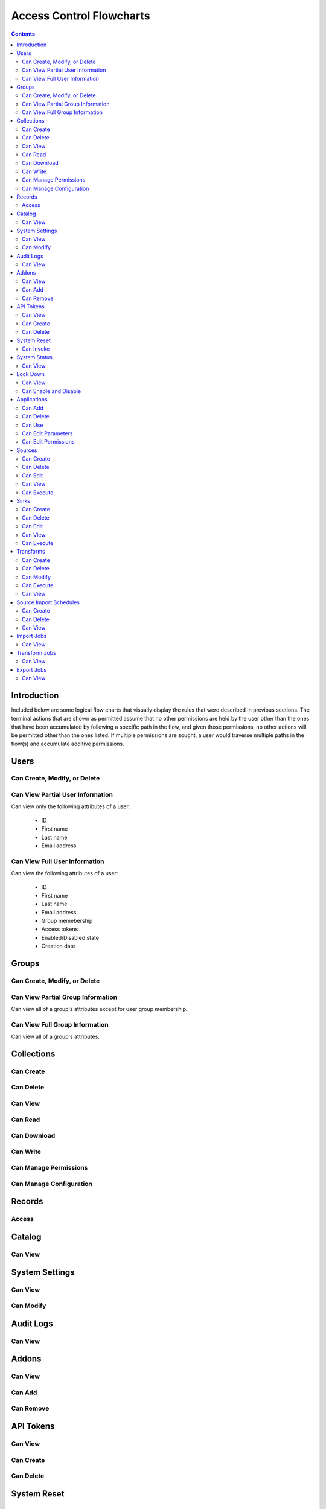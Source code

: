 .. _Access Control Flowcharts:


=========================
Access Control Flowcharts
=========================
.. contents:: :depth: 3

Introduction
------------
Included below are some logical flow charts that visually display the rules
that were described in previous sections.  The terminal actions that are shown
as permitted assume that no other permissions are held by the user other than
the ones that have been accumulated by following a specific path in the flow,
and given those permissions, no other actions will be permitted other than the
ones listed.  If multiple permissions are sought, a user would traverse
multiple paths in the flow(s) and accumulate additive permissions.

Users
-----
Can Create, Modify, or Delete
^^^^^^^^^^^^^^^^^^^^^^^^^^^^^
.. graphviz::

  digraph {
    layout="dot";
    Start -> DoesHaveSystemPermission;
    DoesHaveSystemPermission -> Allowed[label="yes"];
    DoesHaveSystemPermission -> NotAllowed[label="no"];

    Start [shape=box; style=rounded];
    DoesHaveSystemPermission [shape=diamond; label=<
      Does the current user<BR/>
      have the system permission<BR/>
      "Manage Users and Groups"?
      >];
    Allowed [shape=box; style=rounded];
    NotAllowed [shape=box; style=rounded; label="Not Allowed"];
  }

Can View Partial User Information
^^^^^^^^^^^^^^^^^^^^^^^^^^^^^^^^^
Can view only the following attributes of a user:

 * ID
 * First name
 * Last name
 * Email address

.. graphviz::

  digraph {
    layout="dot";
    Start -> Allowed;

    Allowed [shape=box; style=rounded];
  }

Can View Full User Information
^^^^^^^^^^^^^^^^^^^^^^^^^^^^^^
Can view the following attributes of a user:

 * ID
 * First name
 * Last name
 * Email address
 * Group memebership
 * Access tokens
 * Enabled/Disabled state
 * Creation date

.. graphviz::

  digraph {
    layout="dot";
    Start -> IsMyself;
    IsMyself -> Allowed[label="yes"];
    IsMyself -> DoesHaveSystemPermission[label="no"];
    DoesHaveSystemPermission -> Allowed[label="yes"];
    DoesHaveSystemPermission -> NotAllowed[label="no"];

    Start [shape=box; style=rounded];
    IsMyself [shape=diamond; label=<
      Am I viewing my own<BR/>
      User information?
    >];
    DoesHaveSystemPermission [shape=diamond; label=<
      Does the current user<BR/>
      have the system permission<BR/>
      "Manage Users and Groups"?
    >];
    Allowed [shape=box; style=rounded];
    NotAllowed [shape=box; style=rounded; label="Not Allowed"];
  }

Groups
------
Can Create, Modify, or Delete
^^^^^^^^^^^^^^^^^^^^^^^^^^^^^
.. graphviz::

  digraph {
    layout="dot";
    Start -> DoesHaveSystemPermission;
    DoesHaveSystemPermission -> Allowed[label="yes"];
    DoesHaveSystemPermission -> NotAllowed[label="no"];

    Start [shape=box; style=rounded];
    DoesHaveSystemPermission [shape=diamond; label=<
      Does the current user<BR/>
      have the system permission<BR/>
      "Manage Users and Groups"?
      >];
    Allowed [shape=box; style=rounded];
    NotAllowed [shape=box; style=rounded; label="Not Allowed"];
  }

Can View Partial Group Information
^^^^^^^^^^^^^^^^^^^^^^^^^^^^^^^^^^
Can view all of a group's attributes except for user group membership.

.. graphviz::

  digraph {
    layout="dot";
    Start -> Allowed;

    Allowed [shape=box; style=rounded];
  }

Can View Full Group Information
^^^^^^^^^^^^^^^^^^^^^^^^^^^^^^^
Can view all of a group's attributes.

.. graphviz::

  digraph {
    layout="dot";
    Start -> DoesHaveSystemPermission;
    DoesHaveSystemPermission -> Allowed[label="yes"];
    DoesHaveSystemPermission -> NotAllowed[label="no"];

    Start [shape=box; style=rounded];
    DoesHaveSystemPermission [shape=diamond; label=<
      Does the current user<BR/>
      have the system permission<BR/>
      "Manage Users and Groups"?
    >];
    Allowed [shape=box; style=rounded];
    NotAllowed [shape=box; style=rounded; label="Not Allowed"];
  }

Collections
-----------
Can Create
^^^^^^^^^^
.. graphviz::

  digraph {
    layout="dot";
    Start -> DoesHaveSystemPermission;
    DoesHaveSystemPermission -> Allowed[label="yes"];
    DoesHaveSystemPermission -> NotAllowed[label="no"];

    Start [shape=box; style=rounded];

    DoesHaveSystemPermission [shape=diamond; label=<
      Does the current user<BR/>
      Have the system permission<BR/>
      "Manage Data Collections"?
    >];

    Allowed [shape=box; style=rounded];
    NotAllowed [shape=box; style=rounded; label="Not Allowed"];
  }

Can Delete
^^^^^^^^^^
.. graphviz::

  digraph {
    layout="dot";
    Start -> DoesHaveSystemPermission;
    DoesHaveSystemPermission -> DoesHaveCollectionPermission[label="yes"]
    DoesHaveSystemPermission -> NotAllowed[label="no"];
    DoesHaveCollectionPermission -> Allowed[label="yes"];
    DoesHaveCollectionPermission -> IsResponsibleUser[label="no"];
    IsResponsibleUser -> Allowed[label="yes"];
    IsResponsibleUser -> NotAllowed[label="no"];

    Start [shape=box; style=rounded];
    DoesHaveSystemPermission [shape=diamond; label=<
      Does the current user<BR/>
      have the system permission<BR/>
      "Manage Data Collections"?
    >];
    DoesHaveCollectionPermission [shape=diamond; label=<
      Does the current user<BR/>
      have the collection permission<BR/>
      "Write and Delete"<BR/>
      on this collection?
    >];
    IsResponsibleUser [shape=diamond, label=<
      Is the current user the<BR/>
      responsbile user for<BR/>
      this collection?
    >];
    Allowed [shape=box; style=rounded];
    NotAllowed [shape=box; style=rounded; label="Not Allowed"];
  }

Can View
^^^^^^^^
.. graphviz::

  digraph {
    layout="dot";
    Start -> IsResponsibleUser;
    IsResponsibleUser -> Allowed[label="yes"];
    IsResponsibleUser -> DoesHaveReadPermission[label="no"];
    DoesHaveReadPermission -> Allowed[label="yes"];
    DoesHaveReadPermission -> DoesHaveDownloadPermission[label="no"];
    DoesHaveDownloadPermission -> Allowed[label="yes"];
    DoesHaveDownloadPermission -> DoesHaveWriteDeletePermission[label="no"];
    DoesHaveWriteDeletePermission -> Allowed[label="yes"];
    DoesHaveWriteDeletePermission -> DoesHaveManagePermissionsPermission[label="no"];
    DoesHaveManagePermissionsPermission -> Allowed[label="yes"];
    DoesHaveManagePermissionsPermission -> DoesHaveManageConfigurationPermission[label="no"];
    DoesHaveManageConfigurationPermission -> Allowed[label="yes"];
    DoesHaveManageConfigurationPermission -> NotAllowed[label="no"];

    Start [shape=box; style=rounded];
    IsResponsibleUser [shape=diamond, label=<
      Is the current user the<BR/>
      responsbile user for<BR/>
      this collection?
    >];
    DoesHaveReadPermission [shape=diamond; label=<
      Does the current user<BR/>
      have the collection permission<BR/>
      "Read"<BR/>
      on this collection?
    >];
    DoesHaveDownloadPermission [shape=diamond; label=<
      Does the current user<BR/>
      have the collection permission<BR/>
      "Download"<BR/>
      on this collection?
    >];
    DoesHaveWriteDeletePermission [shape=diamond; label=<
      Does the current user<BR/>
      have the collection permission<BR/>
      "Write and Delete"<BR/>
      on this collection?
    >];
    DoesHaveManagePermissionsPermission [shape=diamond; label=<
      Does the current user<BR/>
      have the collection permission<BR/>
      "Manage Permissions"<BR/>
      on this collection?
    >];
    DoesHaveManageConfigurationPermission [shape=diamond; label=<
      Does the current user<BR/>
      have the collection permission<BR/>
      "Manage Configuration"<BR/>
      on this collection?
    >];
    Allowed [shape=box; style=rounded];
    NotAllowed [shape=box; style=rounded; label="Not Allowed"];
  }

Can Read
^^^^^^^^
.. graphviz::

  digraph {
    layout="dot";
    Start -> IsResponsibleUser;
    IsResponsibleUser -> Allowed[label="yes"];
    IsResponsibleUser -> DoesHaveCollectionPermission[label="no"];
    DoesHaveCollectionPermission -> Allowed[label="yes"];
    DoesHaveCollectionPermission -> NotAllowed[label="no"];

    Start [shape=box; style=rounded];
    IsResponsibleUser [shape=diamond, label=<
      Is the current user the<BR/>
      responsbile user for<BR/>
      this collection?
    >];
    DoesHaveCollectionPermission [shape=diamond; label=<
      Does the current user<BR/>
      have the collection permission<BR/>
      "Read"<BR/>
      on this collection?
    >];
    Allowed [shape=box; style=rounded];
    NotAllowed [shape=box; style=rounded; label="Not Allowed"];
  }

Can Download
^^^^^^^^^^^^
.. graphviz::

  digraph {
    layout="dot";
    Start -> IsResponsibleUser;
    IsResponsibleUser -> Allowed[label="yes"];
    IsResponsibleUser -> DoesHaveCollectionPermission[label="no"];
    DoesHaveCollectionPermission -> Allowed[label="yes"];
    DoesHaveCollectionPermission -> NotAllowed[label="no"];

    Start [shape=box; style=rounded];
    IsResponsibleUser [shape=diamond, label=<
      Is the current user the<BR/>
      responsbile user for<BR/>
      this collection?
    >];
    DoesHaveCollectionPermission [shape=diamond; label=<
      Does the current user<BR/>
      have the collection permission<BR/>
      "Download"<BR/>
      on this collection?
    >];
    Allowed [shape=box; style=rounded];
    NotAllowed [shape=box; style=rounded; label="Not Allowed"];
  }

Can Write
^^^^^^^^^
.. graphviz::

  digraph {
    layout="dot";
    Start -> IsResponsibleUser;
    IsResponsibleUser -> Allowed[label="yes"];
    IsResponsibleUser -> DoesHaveCollectionPermission[label="no"];
    DoesHaveCollectionPermission -> Allowed[label="yes"];
    DoesHaveCollectionPermission -> NotAllowed[label="no"];

    Start [shape=box; style=rounded];
    IsResponsibleUser [shape=diamond, label=<
      Is the current user the<BR/>
      responsbile user for<BR/>
      this collection?
    >];
    DoesHaveCollectionPermission [shape=diamond; label=<
      Does the current user<BR/>
      Have the collection permission<BR/>
      "Write"<BR/>
      for this collection?
    >];
    Allowed [shape=box; style=rounded];
    NotAllowed [shape=box; style=rounded; label="Not Allowed"];
  }

Can Manage Permissions
^^^^^^^^^^^^^^^^^^^^^^
.. graphviz::

  digraph {
    layout="dot";
    Start -> IsResponsibleUser;
    IsResponsibleUser -> Allowed[label="yes"];
    IsResponsibleUser -> DoesHaveCollectionPermission[label="no"];
    DoesHaveCollectionPermission -> Allowed[label="yes"];
    DoesHaveCollectionPermission -> NotAllowed[label="no"];

    Start [shape=box; style=rounded];
    IsResponsibleUser [shape=diamond, label=<
      Is the current user the<BR/>
      responsbile user for<BR/>
      this collection?
    >];
    DoesHaveCollectionPermission [shape=diamond; label=<
      Does the current user<BR/>
      Have the collection permission<BR/>
      "Manage Permissions"<BR/>
      for this collection?
    >];
    Allowed [shape=box; style=rounded];
    NotAllowed [shape=box; style=rounded; label="Not Allowed"];
  }

Can Manage Configuration
^^^^^^^^^^^^^^^^^^^^^^^^
.. graphviz::

  digraph {
    layout="dot";
    Start -> IsResponsibleUser;
    IsResponsibleUser -> Allowed[label="yes"];
    IsResponsibleUser -> DoesHaveCollectionPermission[label="no"];
    DoesHaveCollectionPermission -> Allowed[label="yes"];
    DoesHaveCollectionPermission -> NotAllowed[label="no"];

    Start [shape=box; style=rounded];
    IsResponsibleUser [shape=diamond, label=<
      Is the current user the<BR/>
      responsbile user for<BR/>
      this collection?
    >];
    DoesHaveCollectionPermission [shape=diamond; label=<
      Does the current user<BR/>
      Have the collection permission<BR/>
      "Manage Configuration"<BR/>
      for this collection?
    >];
    Allowed [shape=box; style=rounded];
    NotAllowed [shape=box; style=rounded; label="Not Allowed"];
  }

Records
-------
Access
^^^^^^
.. graphviz::

  digraph {
    layout="dot";
    Start -> IsResponsibleUser;
    IsResponsibleUser -> DoesHaveAccessTokens[label="yes"];
    IsResponsibleUser -> DoesHaveCollectionPermission[label="no"];
    DoesHaveCollectionPermission -> DoesHaveAccessTokens[label="yes"];
    DoesHaveCollectionPermission -> NotAllowed[label="no"];
    DoesHaveAccessTokens -> Allowed[label="yes"];
    DoesHaveAccessTokens -> NotAllowed[label="no"];

    Start [shape=box; style=rounded];
    IsResponsibleUser [shape=diamond, label=<
      Is the current user the<BR/>
      responsbile user for<BR/>
      this collection?
    >];
    DoesHaveCollectionPermission [shape=diamond; label=<
      Does the current user<BR/>
      Have the collection permission<BR/>
      "Read"<BR/>
      for this collection?
    >];
    DoesHaveAccessTokens [shape=diamond; label=<
      Does the current user<BR/>
      Have the access tokens<BR/>
      for this record?
    >];
    Allowed [shape=box; style=rounded];
    NotAllowed [shape=box; style=rounded; label="Not Allowed"];
  }

Catalog
-------
Can View
^^^^^^^^
.. graphviz::

  digraph {
    layout="dot";
    Start -> DoesHaveSystemPermission;
    DoesHaveSystemPermission -> Allowed[label="yes"];
    DoesHaveSystemPermission -> NotAllowed[label="no"];

    Start [shape=box; style=rounded];

    DoesHaveSystemPermission [shape=diamond; label=<
      Does the current user<BR/>
      Have the system permission<BR/>
      "View Catalog"?
    >];

    Allowed [shape=box; style=rounded];
    NotAllowed [shape=box; style=rounded; label="Not Allowed"];
  }

System Settings
---------------
Can View
^^^^^^^^
.. graphviz::

  digraph {
    layout="dot";
    Start -> DoesHaveSystemPermission;
    DoesHaveSystemPermission -> Allowed[label="yes"];
    DoesHaveSystemPermission -> NotAllowed[label="no"];

    Start [shape=box; style=rounded];
    DoesHaveSystemPermission [shape=diamond; label=<
      Does the current user<BR/>
      Have the system permission<BR/>
      "Manage System Configuration"?
    >];
    Allowed [shape=box; style=rounded];
    NotAllowed [shape=box; style=rounded; label="Not Allowed"];
  }

Can Modify
^^^^^^^^^^
.. graphviz::

  digraph {
    layout="dot";
    Start -> DoesHaveSystemPermission;
    DoesHaveSystemPermission -> Allowed[label="yes"];
    DoesHaveSystemPermission -> NotAllowed[label="no"];

    Start [shape=box; style=rounded];
    DoesHaveSystemPermission [shape=diamond; label=<
      Does the current user<BR/>
      Have the system permission<BR/>
      "Manage System Configuration"?
    >];
    Allowed [shape=box; style=rounded];
    NotAllowed [shape=box; style=rounded; label="Not Allowed"];
  }

Audit Logs
----------
Can View
^^^^^^^^
.. graphviz::

  digraph {
    layout="dot";
    Start -> DoesHaveSystemPermission;
    DoesHaveSystemPermission -> Allowed[label="yes"];
    DoesHaveSystemPermission -> NotAllowed[label="no"];

    Start [shape=box; style=rounded];
    DoesHaveSystemPermission [shape=diamond; label=<
      Does the current user<BR/>
      Have the system permission<BR/>
      "View Audit Logs"?
    >];
    Allowed [shape=box; style=rounded];
    NotAllowed [shape=box; style=rounded; label="Not Allowed"];
  }

Addons
------
Can View
^^^^^^^^
.. graphviz::

  digraph {
    layout="dot";
    Start -> DoesHaveSystemPermission;
    DoesHaveSystemPermission -> Allowed[label="yes"];
    DoesHaveSystemPermission -> NotAllowed[label="no"];

    Start [shape=box; style=rounded];
    DoesHaveSystemPermission [shape=diamond; label=<
      Does the current user<BR/>
      Have the system permission<BR/>
      "Manage Addons"?
    >];
    Allowed [shape=box; style=rounded];
    NotAllowed [shape=box; style=rounded; label="Not Allowed"];
  }

Can Add
^^^^^^^
.. graphviz::

  digraph {
    layout="dot";
    Start -> DoesHaveSystemPermission;
    DoesHaveSystemPermission -> Allowed[label="yes"];
    DoesHaveSystemPermission -> NotAllowed[label="no"];

    Start [shape=box; style=rounded];
    DoesHaveSystemPermission [shape=diamond; label=<
      Does the current user<BR/>
      Have the system permission<BR/>
      "Manage Addons"?
    >];
    Allowed [shape=box; style=rounded];
    NotAllowed [shape=box; style=rounded; label="Not Allowed"];
  }

Can Remove
^^^^^^^^^^
.. graphviz::

  digraph {
    layout="dot";
    Start -> DoesHaveSystemPermission;
    DoesHaveSystemPermission -> Allowed[label="yes"];
    DoesHaveSystemPermission -> NotAllowed[label="no"];

    Start [shape=box; style=rounded];
    DoesHaveSystemPermission [shape=diamond; label=<
      Does the current user<BR/>
      Have the system permission<BR/>
      "Manage Addons"?
    >];
    Allowed [shape=box; style=rounded];
    NotAllowed [shape=box; style=rounded; label="Not Allowed"];
  }

API Tokens
----------
Can View
^^^^^^^^
.. graphviz::

  digraph {
    layout="dot";
    Start -> DoesHaveSystemPermission;
    DoesHaveSystemPermission -> Allowed[label="yes"];
    DoesHaveSystemPermission -> NotAllowed[label="no"];

    Start [shape=box; style=rounded];
    DoesHaveSystemPermission [shape=diamond; label=<
      Does the current user<BR/>
      Have the system permission<BR/>
      "Manage API Tokens"?
    >];
    Allowed [shape=box; style=rounded];
    NotAllowed [shape=box; style=rounded; label="Not Allowed"];
  }

Can Create
^^^^^^^^^^
.. graphviz::

  digraph {
    layout="dot";
    Start -> DoesHaveSystemPermission;
    DoesHaveSystemPermission -> Allowed[label="yes"];
    DoesHaveSystemPermission -> NotAllowed[label="no"];

    Start [shape=box; style=rounded];
    DoesHaveSystemPermission [shape=diamond; label=<
      Does the current user<BR/>
      Have the system permission<BR/>
      "Manage API Tokens"?
    >];
    Allowed [shape=box; style=rounded];
    NotAllowed [shape=box; style=rounded; label="Not Allowed"];
  }

Can Delete
^^^^^^^^^^
.. graphviz::

  digraph {
    layout="dot";
    Start -> DoesHaveSystemPermission;
    DoesHaveSystemPermission -> Allowed[label="yes"];
    DoesHaveSystemPermission -> NotAllowed[label="no"];

    Start [shape=box; style=rounded];
    DoesHaveSystemPermission [shape=diamond; label=<
      Does the current user<BR/>
      Have the system permission<BR/>
      "Manage API Tokens"?
    >];
    Allowed [shape=box; style=rounded];
    NotAllowed [shape=box; style=rounded; label="Not Allowed"];
  }

System Reset
------------
Can Invoke
^^^^^^^^^^
.. graphviz::

  digraph {
    layout="dot";
    Start -> DoesHaveSystemPermission;
    DoesHaveSystemPermission -> Allowed[label="yes"];
    DoesHaveSystemPermission -> NotAllowed[label="no"];

    Start [shape=box; style=rounded];
    DoesHaveSystemPermission [shape=diamond; label=<
      Does the current user<BR/>
      Have the system permission<BR/>
      "Manage System Reset"?
    >];
    Allowed [shape=box; style=rounded];
    NotAllowed [shape=box; style=rounded; label="Not Allowed"];
  }

System Status
-------------
Can View
^^^^^^^^
.. graphviz::

  digraph {
    layout="dot";
    Start -> DoesHaveSystemPermission;
    DoesHaveSystemPermission -> Allowed[label="yes"];
    DoesHaveSystemPermission -> NotAllowed[label="no"];

    Start [shape=box; style=rounded];
    DoesHaveSystemPermission [shape=diamond; label=<
      Does the current user<BR/>
      Have the system permission<BR/>
      "Manage System Status"?
    >];
    Allowed [shape=box; style=rounded];
    NotAllowed [shape=box; style=rounded; label="Not Allowed"];
  }

Lock Down
---------
Can View
^^^^^^^^
.. graphviz::

  digraph {
    layout="dot";
    Start -> Allowed;

    Allowed [shape=box; style=rounded];
  }

Can Enable and Disable
^^^^^^^^^^^^^^^^^^^^^^
.. graphviz::

  digraph {
    layout="dot";
    Start -> DoesHaveSystemPermission;
    DoesHaveSystemPermission -> Allowed[label="yes"];
    DoesHaveSystemPermission -> NotAllowed[label="no"];

    Start [shape=box; style=rounded];
    DoesHaveSystemPermission [shape=diamond; label=<
      Does the current user<BR/>
      Have the system permission<BR/>
      "Manage Lock Down Mode"?
    >];
    Allowed [shape=box; style=rounded];
    NotAllowed [shape=box; style=rounded; label="Not Allowed"];
  }

Applications
------------
Can Add
^^^^^^^
.. graphviz::

  digraph {
    layout="dot";
    Start -> IsResponsibleUser;
    IsResponsibleUser -> Allowed[label="yes"];
    IsResponsibleUser -> DoesHaveSystemPermission[label="no"];
    DoesHaveSystemPermission -> Allowed[label="yes"];
    DoesHaveSystemPermission -> DoesHaveEditPermission[label="no"];
    DoesHaveEditPermission -> Allowed[label="yes"];
    DoesHaveEditPermission -> DoesHaveEditPermissionsPermission[label="no"];
    DoesHaveEditPermissionsPermission -> Allowed[label="yes"];
    DoesHaveEditPermissionsPermission -> DoesHaveDeletePermission[label="no"];
    DoesHaveDeletePermission -> Allowed[label="yes"];
    DoesHaveDeletePermission -> NotAllowed[label="no"];

    Start [shape=box; style=rounded];
    IsResponsibleUser [shape=diamond, label=<
      Is the current user the<BR/>
      responsbile user for<BR/>
      this application?
    >];
    DoesHaveSystemPermission [shape=diamond; label=<
      Does the current user<BR/>
      have the system permission<BR/>
      "Manage Applications"?
    >];
    DoesHaveEditPermission [shape=diamond; label=<
      Does the current user<BR/>
      have the application permission<BR/>
      "Edit"<BR/>
      on this application?
    >];
    DoesHaveEditPermissionsPermission [shape=diamond; label=<
      Does the current user<BR/>
      have the application permission<BR/>
      "Edit Permissions"<BR/>
      on this application?
    >];
    DoesHaveDeletePermission [shape=diamond; label=<
      Does the current user<BR/>
      have the application permission<BR/>
      "Delete"<BR/>
      on this application?
    >];
    Allowed [shape=box; style=rounded];
    NotAllowed [shape=box; style=rounded; label="Not Allowed"];
  }

Can Delete
^^^^^^^^^^
.. graphviz::

  digraph {
    layout="dot";
    Start -> DoesHaveSystemPermission;
    DoesHaveSystemPermission -> DoesHaveApplicationPermission[label="yes"]
    DoesHaveSystemPermission -> NotAllowed[label="no"];
    DoesHaveApplicationPermission -> Allowed[label="yes"];
    DoesHaveApplicationPermission -> IsResponsibleUser[label="no"];
    IsResponsibleUser -> Allowed[label="yes"];
    IsResponsibleUser -> NotAllowed[label="no"];

    Start [shape=box; style=rounded];
    DoesHaveSystemPermission [shape=diamond; label=<
      Does the current user<BR/>
      have the system permission<BR/>
      "Manage Applications"?
    >];
    DoesHaveApplicationPermission [shape=diamond; label=<
      Does the current user<BR/>
      have the application permission<BR/>
      "Delete"<BR/>
      on this application?
    >];
    IsResponsibleUser [shape=diamond, label=<
      Is the current user the<BR/>
      responsbile user for<BR/>
      this application?
    >];
    Allowed [shape=box; style=rounded];
    NotAllowed [shape=box; style=rounded; label="Not Allowed"];
  }

Can Use
^^^^^^^
.. graphviz::

  digraph {
    layout="dot";
    Start -> DoesHaveSystemPermission;
    DoesHaveSystemPermission -> Allowed[label="yes"];
    DoesHaveSystemPermission -> IsResponsibleUser[label="no"];
    IsResponsibleUser -> Allowed[label="yes"];
    IsResponsibleUser -> DoesHaveEditPermission[label="no"];
    DoesHaveEditPermission -> Allowed[label="yes"];
    DoesHaveEditPermission -> DoesHaveEditPermissionsPermission[label="no"];
    DoesHaveEditPermissionsPermission -> Allowed[label="yes"];
    DoesHaveEditPermissionsPermission -> DoesHaveDeletePermission[label="no"];
    DoesHaveDeletePermission -> Allowed[label="yes"];
    DoesHaveDeletePermission -> NotDoesHaveDeletePermission -> Allowed[label="no"];

    Start [shape=box; style=rounded];
    DoesHaveSystemPermission [shape=diamond; label=<
      Does the current user<BR/>
      have the system permission<BR/>
      "Manage Applications"?
    >];
    IsResponsibleUser [shape=diamond, label=<
      Is the current user the<BR/>
      responsbile user for<BR/>
      this application?
    >];
    DoesHaveEditPermission [shape=diamond; label=<
      Does the current user<BR/>
      have the application permission<BR/>
      "Edit"<BR/>
      on this application?
    >];
    DoesHaveEditPermissionsPermission [shape=diamond; label=<
      Does the current user<BR/>
      have the application permission<BR/>
      "Edit Permissions"<BR/>
      on this application?
    >];
    DoesHaveDeletePermission [shape=diamond; label=<
      Does the current user<BR/>
      have the application permission<BR/>
      "Delete"<BR/>
      on this application?
    >];
    Allowed [shape=box; style=rounded];
    NotAllowed [shape=box; style=rounded; label="Not Allowed"];
  }

Can Edit Parameters
^^^^^^^^^^^^^^^^^^^
.. graphviz::

  digraph {
    layout="dot";
    Start -> DoesHaveSystemPermission;
    DoesHaveSystemPermission -> DoesHaveApplicationPermission[label="yes"]
    DoesHaveSystemPermission -> NotAllowed[label="no"];
    DoesHaveApplicationPermission -> Allowed[label="yes"];
    DoesHaveApplicationPermission -> IsResponsibleUser[label="no"];
    IsResponsibleUser -> Allowed[label="yes"];
    IsResponsibleUser -> NotAllowed[label="no"];

    Start [shape=box; style=rounded];
    DoesHaveSystemPermission [shape=diamond; label=<
      Does the current user<BR/>
      have the system permission<BR/>
      "Manage Applications"?
    >];
    DoesHaveApplicationPermission [shape=diamond; label=<
      Does the current user<BR/>
      have the application permission<BR/>
      "Edit"<BR/>
      on this application?
    >];
    IsResponsibleUser [shape=diamond, label=<
      Is the current user the<BR/>
      responsbile user for<BR/>
      this application?
    >];
    Allowed [shape=box; style=rounded];
    NotAllowed [shape=box; style=rounded; label="Not Allowed"];
  }

Can Edit Permissions
^^^^^^^^^^^^^^^^^^^^
.. graphviz::

  digraph {
    layout="dot";
    Start -> DoesHaveSystemPermission;
    DoesHaveSystemPermission -> DoesHaveApplicationPermission[label="yes"]
    DoesHaveSystemPermission -> NotAllowed[label="no"];
    DoesHaveApplicationPermission -> Allowed[label="yes"];
    DoesHaveApplicationPermission -> IsResponsibleUser[label="no"];
    IsResponsibleUser -> Allowed[label="yes"];
    IsResponsibleUser -> NotAllowed[label="no"];

    Start [shape=box; style=rounded];
    DoesHaveSystemPermission [shape=diamond; label=<
      Does the current user<BR/>
      have the system permission<BR/>
      "Manage Applications"?
    >];
    DoesHaveApplicationPermission [shape=diamond; label=<
      Does the current user<BR/>
      have the application permission<BR/>
      "Edit"<BR/>
      on this application?
    >];
    IsResponsibleUser [shape=diamond, label=<
      Is the current user the<BR/>
      responsbile user for<BR/>
      this application?
    >];
    Allowed [shape=box; style=rounded];
    NotAllowed [shape=box; style=rounded; label="Not Allowed"];
  }


Sources
-------
Can Create
^^^^^^^^^^
.. graphviz::

  digraph {
    layout="dot";
    Start -> DoesHaveSystemPermission;
    DoesHaveSystemPermission -> Allowed[label="yes"]
    DoesHaveSystemPermission -> NotAllowed[label="no"];

    Start [shape=box; style=rounded];
    DoesHaveSystemPermission [shape=diamond; label=<
      Does the current user<BR/>
      have the system permission<BR/>
      "Manage Sources"?
    >];
    Allowed [shape=box; style=rounded];
    NotAllowed [shape=box; style=rounded; label="Not Allowed"];
  }

Can Delete
^^^^^^^^^^
.. graphviz::

  digraph {
    layout="dot";
    Start -> DoesHaveSystemPermission;
    DoesHaveSystemPermission -> DoesHaveSourcePermission[label="yes"]
    DoesHaveSystemPermission -> NotAllowed[label="no"];
    DoesHaveSourcePermission -> Allowed[label="yes"];
    DoesHaveSourcePermission -> IsResponsibleUser[label="no"];
    IsResponsibleUser -> Allowed[label="yes"];
    IsResponsibleUser -> NotAllowed[label="no"];

    Start [shape=box; style=rounded];
    DoesHaveSystemPermission [shape=diamond; label=<
      Does the current user<BR/>
      have the system permission<BR/>
      "Manage Sources"?
    >];
    DoesHaveSourcePermission [shape=diamond; label=<
      Does the current user<BR/>
      have the source permission<BR/>
      "Delete"<BR/>
      on this source?
    >];
    IsResponsibleUser [shape=diamond, label=<
      Is the current user the<BR/>
      responsbile user for<BR/>
      this source?
    >];
    Allowed [shape=box; style=rounded];
    NotAllowed [shape=box; style=rounded; label="Not Allowed"];
  }

Can Edit
^^^^^^^^
.. graphviz::

  digraph {
    layout="dot";
    Start -> DoesHaveSystemPermission;
    DoesHaveSystemPermission -> DoesHaveSourcePermission[label="yes"]
    DoesHaveSystemPermission -> NotAllowed[label="no"];
    DoesHaveSourcePermission -> Allowed[label="yes"];
    DoesHaveSourcePermission -> IsResponsibleUser[label="no"];
    IsResponsibleUser -> Allowed[label="yes"];
    IsResponsibleUser -> NotAllowed[label="no"];

    Start [shape=box; style=rounded];
    DoesHaveSystemPermission [shape=diamond; label=<
      Does the current user<BR/>
      have the system permission<BR/>
      "Manage Sources"?
    >];
    DoesHaveSourcePermission [shape=diamond; label=<
      Does the current user<BR/>
      have the source permission<BR/>
      "Delete"<BR/>
      on this source?
    >];
    IsResponsibleUser [shape=diamond, label=<
        Is the current user the<BR/>
        responsbile user for<BR/>
        this source?
      >];
      Allowed [shape=box; style=rounded];
      NotAllowed [shape=box; style=rounded; label="Not Allowed"];
    }

Can View
^^^^^^^^
.. graphviz::

  digraph {
    layout="dot";
    Start -> IsResponsibleUser;
    IsResponsibleUser -> Allowed[label="yes"];
    IsResponsibleUser -> DoesHaveSourceImportPermission[label="no"];
    DoesHaveSourceImportPermission -> Allowed[label="yes"];
    DoesHaveSourceImportPermission -> DoesHaveSourceEditPermission[label="no"];
    DoesHaveSourceEditPermission -> DoesHaveSystemPermission[label="yes"];
    DoesHaveSourceEditPermission -> DoesHaveSourceDeletePermission[label="no"];
    DoesHaveSourceDeletePermission -> DoesHaveSystemPermission[label="yes"];
    DoesHaveSourceDeletePermission -> NotAllowed[label="no"];
    DoesHaveSystemPermission -> Allowed[label="yes"]
    DoesHaveSystemPermission -> NotAllowed[label="no"];

    Start [shape=box; style=rounded];
    IsResponsibleUser [shape=diamond, label=<
      Is the current user the<BR/>
      responsbile user for<BR/>
      this source?
    >];
    DoesHaveSourceImportPermission [shape=diamond; label=<
      Does the current user<BR/>
      have the source permission<BR/>
      "Import"<BR/>
      on this source?
    >];
    DoesHaveSourceEditPermission [shape=diamond; label=<
      Does the current user<BR/>
      have the source permission<BR/>
      "Edit"<BR/>
      on this source?
    >];
    DoesHaveSourceDeletePermission [shape=diamond; label=<
      Does the current user<BR/>
      have the source permission<BR/>
      "Delete"<BR/>
      on this source?
    >];
    DoesHaveSystemPermission [shape=diamond; label=<
      Does the current user<BR/>
      have the system permission<BR/>
      "Manage Sources"?
    >];
    Allowed [shape=box; style=rounded];
    NotAllowed [shape=box; style=rounded; label="Not Allowed"];
  }

Can Execute
^^^^^^^^^^^
.. graphviz::

  digraph {
    layout="dot";
    Start -> IsResponsibleUser;
    IsResponsibleUser -> Allowed[label="yes"];
    IsResponsibleUser -> DoesHaveSourceImportPermission[label="no"];
    DoesHaveSourceImportPermission -> Allowed[label="yes"];
    DoesHaveSourceImportPermission -> NotAllowed[label="no"];

    Start [shape=box; style=rounded];
    IsResponsibleUser [shape=diamond, label=<
      Is the current user the<BR/>
      responsbile user for<BR/>
      this source?
    >];
    DoesHaveSourceImportPermission [shape=diamond; label=<
      Does the current user<BR/>
      have the source permission<BR/>
      "Import"<BR/>
      on this source?
    >];
    Allowed [shape=box; style=rounded];
    NotAllowed [shape=box; style=rounded; label="Not Allowed"];
  }


Sinks
-----
Can Create
^^^^^^^^^^
.. graphviz::

  digraph {
    layout="dot";
    Start -> DoesHaveSystemPermission;
    DoesHaveSystemPermission -> Allowed[label="yes"]
    DoesHaveSystemPermission -> NotAllowed[label="no"];

    Start [shape=box; style=rounded];
    DoesHaveSystemPermission [shape=diamond; label=<
      Does the current user<BR/>
      have the system permission<BR/>
      "Manage Sinks"?
    >];
    Allowed [shape=box; style=rounded];
    NotAllowed [shape=box; style=rounded; label="Not Allowed"];
  }

Can Delete
^^^^^^^^^^
.. graphviz::

  digraph {
    layout="dot";
    Start -> DoesHaveSystemPermission;
    DoesHaveSystemPermission -> DoesHaveSinkPermission[label="yes"]
    DoesHaveSystemPermission -> NotAllowed[label="no"];
    DoesHaveSinkPermission -> Allowed[label="yes"];
    DoesHaveSinkPermission -> IsResponsibleUser[label="no"];
    IsResponsibleUser -> Allowed[label="yes"];
    IsResponsibleUser -> NotAllowed[label="no"];

    Start [shape=box; style=rounded];
    DoesHaveSystemPermission [shape=diamond; label=<
      Does the current user<BR/>
      have the system permission<BR/>
      "Manage Sinks"?
    >];
    DoesHaveSinkPermission [shape=diamond; label=<
      Does the current user<BR/>
      have the sink permission<BR/>
      "Delete"<BR/>
      on this sink?
    >];
    IsResponsibleUser [shape=diamond, label=<
      Is the current user the<BR/>
      responsbile user for<BR/>
      this sink?
    >];
    Allowed [shape=box; style=rounded];
    NotAllowed [shape=box; style=rounded; label="Not Allowed"];
  }

Can Edit
^^^^^^^^
.. graphviz::

  digraph {
    layout="dot";
    Start -> DoesHaveSystemPermission;
    DoesHaveSystemPermission -> DoesHaveSinkPermission[label="yes"]
    DoesHaveSystemPermission -> NotAllowed[label="no"];
    DoesHaveSinkPermission -> Allowed[label="yes"];
    DoesHaveSinkPermission -> IsResponsibleUser[label="no"];
    IsResponsibleUser -> Allowed[label="yes"];
    IsResponsibleUser -> NotAllowed[label="no"];

    Start [shape=box; style=rounded];
    DoesHaveSystemPermission [shape=diamond; label=<
      Does the current user<BR/>
      have the system permission<BR/>
      "Manage Sinks"?
    >];
    DoesHaveSinkPermission [shape=diamond; label=<
      Does the current user<BR/>
      have the sink permission<BR/>
      "Edit"<BR/>
      on this sink?
    >];
    IsResponsibleUser [shape=diamond, label=<
        Is the current user the<BR/>
        responsbile user for<BR/>
        this sink?
    >];
    Allowed [shape=box; style=rounded];
    NotAllowed [shape=box; style=rounded; label="Not Allowed"];
  }

Can View
^^^^^^^^
.. graphviz::

  digraph {
    layout="dot";
    Start -> IsResponsibleUser;
    IsResponsibleUser -> Allowed[label="yes"];
    IsResponsibleUser -> DoesHaveSinkExportPermission[label="no"];
    DoesHaveSinkExportPermission -> Allowed[label="yes"];
    DoesHaveSinkExportPermission -> DoesHaveSinkEditPermission[label="no"];
    DoesHaveSinkEditPermission -> Allowed[label="yes"]
    DoesHaveSinkEditPermission -> DoesHaveSinkDeletePermission[label="no"];
    DoesHaveSinkDeletePermission -> Allowed[label="yes"]
    DoesHaveSinkDeletePermission -> NotAllowed[label="no"];

    Start [shape=box; style=rounded];
    IsResponsibleUser [shape=diamond, label=<
      Is the current user the<BR/>
      responsbile user for<BR/>
      this sink?
    >];
    DoesHaveSinkExportPermission [shape=diamond; label=<
      Does the current user<BR/>
      have the sink permission<BR/>
      "Export"<BR/>
      on this sink?
    >];
    DoesHaveSinkEditPermission [shape=diamond; label=<
      Does the current user<BR/>
      have the sink permission<BR/>
      "Edit"<BR/>
      on this sink?
    >];
    DoesHaveSinkDeletePermission [shape=diamond; label=<
      Does the current user<BR/>
      have the sink permission<BR/>
      "Delete"<BR/>
      on this sink?
    >];
    Allowed [shape=box; style=rounded];
    NotAllowed [shape=box; style=rounded; label="Not Allowed"];
  }

Can Execute
^^^^^^^^^^^
.. graphviz::

  digraph {
    layout="dot";
    Start -> IsResponsibleUser;
    IsResponsibleUser -> Allowed[label="yes"];
    IsResponsibleUser -> DoesHaveSinkExportPermission[label="no"];
    DoesHaveSinkExportPermission -> DoesHaveInputCollectionReadPermission[label="yes"];
    DoesHaveSinkExportPermission -> NotAllowed[label="no"];
    DoesHaveInputCollectionReadPermission -> Allowed[label="yes"];
    DoesHaveInputCollectionReadPermission -> NotAllowed[label="no"];

    Start [shape=box; style=rounded];
    IsResponsibleUser [shape=diamond, label=<
      Is the current user the<BR/>
      responsbile user for<BR/>
      this sink?
    >];
    DoesHaveSinkExportPermission [shape=diamond; label=<
      Does the current user<BR/>
      have the sink permission<BR/>
      "Export"<BR/>
      on this sink?
    >];
    DoesHaveInputCollectionReadPermission [shape=diamond; label=<
      Does the current user<BR/>
      have the collection permission<BR/>
      "Read"<BR/>
      on this sink's input collection?
    >];
    Allowed [shape=box; style=rounded];
    NotAllowed [shape=box; style=rounded; label="Not Allowed"];
  }

Transforms
----------
Can Create
^^^^^^^^^^
.. graphviz::

  digraph {
    layout="dot";
    Start -> DoesHaveSystemPermission;
    DoesHaveSystemPermission -> DoesHaveReadInputCollectionPermission[label="yes"]
    DoesHaveSystemPermission -> NotAllowed[label="no"];
    DoesHaveReadInputCollectionPermission -> DoesHaveWriteOutputCollectionPermission[label="yes"]
    DoesHaveReadInputCollectionPermission -> NotAllowed[label="no"]
    DoesHaveWriteOutputCollectionPermission -> Allowed[label="yes"]
    DoesHaveWriteOutputCollectionPermission -> NotAllowed[label="no"]

    Start [shape=box; style=rounded];
    DoesHaveSystemPermission [shape=diamond; label=<
      Does the current user<BR/>
      have the system permission<BR/>
      "Manage Transforms"?
    >];
    DoesHaveReadInputCollectionPermission [shape=diamond; label=<
      Does the current user<BR/>
      have the permission<BR/>
      "Read" on all input collections<BR/>
      of the transform?
    >];
    DoesHaveWriteOutputCollectionPermission [shape=diamond; label=<
      Does the current user<BR/>
      have the permission<BR/>
      "Write and Delete" on the output collection<BR/>
      of the transform?
    >];
    Allowed [shape=box; style=rounded];
    NotAllowed [shape=box; style=rounded; label="Not Allowed"];
  }

Can Delete
^^^^^^^^^^
.. graphviz::

  digraph {
    layout="dot";
    Start -> DoesHaveSystemPermission;
    DoesHaveSystemPermission -> DoesHaveReadInputCollectionPermission[label="yes"]
    DoesHaveSystemPermission -> NotAllowed[label="no"];
    DoesHaveReadInputCollectionPermission -> DoesHaveWriteOutputCollectionPermission[label="yes"]
    DoesHaveReadInputCollectionPermission -> NotAllowed[label="no"]
    DoesHaveWriteOutputCollectionPermission -> Allowed[label="yes"]
    DoesHaveWriteOutputCollectionPermission -> NotAllowed[label="no"]

    Start [shape=box; style=rounded];
    DoesHaveSystemPermission [shape=diamond; label=<
      Does the current user<BR/>
      have the system permission<BR/>
      "Manage Transforms"?
    >];
    DoesHaveReadInputCollectionPermission [shape=diamond; label=<
      Does the current user<BR/>
      have the permission<BR/>
      "Read" on all input collections<BR/>
      of the transform?
    >];
    DoesHaveWriteOutputCollectionPermission [shape=diamond; label=<
      Does the current user<BR/>
      have the permission<BR/>
      "Write and Delete" on the output collection<BR/>
      of the transform?
    >];
    Allowed [shape=box; style=rounded];
    NotAllowed [shape=box; style=rounded; label="Not Allowed"];
  }

Can Modify
^^^^^^^^^^
.. graphviz::

  digraph {
    layout="dot";
    Start -> DoesHaveSystemPermission;
    DoesHaveSystemPermission -> DoesHaveReadInputCollectionPermission[label="yes"]
    DoesHaveSystemPermission -> NotAllowed[label="no"];
    DoesHaveReadInputCollectionPermission -> DoesHaveWriteOutputCollectionPermission[label="yes"]
    DoesHaveReadInputCollectionPermission -> NotAllowed[label="no"]
    DoesHaveWriteOutputCollectionPermission -> Allowed[label="yes"]
    DoesHaveWriteOutputCollectionPermission -> NotAllowed[label="no"]

    Start [shape=box; style=rounded];
    DoesHaveSystemPermission [shape=diamond; label=<
      Does the current user<BR/>
      have the system permission<BR/>
      "Manage Transforms"?
    >];
    DoesHaveReadInputCollectionPermission [shape=diamond; label=<
      Does the current user<BR/>
      have the permission<BR/>
      "Read" on all input collections<BR/>
      of the transform?
    >];
    DoesHaveWriteOutputCollectionPermission [shape=diamond; label=<
      Does the current user<BR/>
      have the permission<BR/>
      "Write and Delete" on the output collection<BR/>
      of the transform?
    >];
    Allowed [shape=box; style=rounded];
    NotAllowed [shape=box; style=rounded; label="Not Allowed"];
  }

Can Execute
^^^^^^^^^^^
.. graphviz::

  digraph {
    layout="dot";
    Start -> DoesHaveReadInputCollectionPermission;
    DoesHaveReadInputCollectionPermission -> DoesHaveWriteOutputCollectionPermission[label="yes"]
    DoesHaveReadInputCollectionPermission -> NotAllowed[label="no"]
    DoesHaveWriteOutputCollectionPermission -> Allowed[label="yes"]
    DoesHaveWriteOutputCollectionPermission -> NotAllowed[label="no"]

    Start [shape=box; style=rounded];
    DoesHaveReadInputCollectionPermission [shape=diamond; label=<
      Does the current user<BR/>
      have the permission<BR/>
      "Read" on all input collections<BR/>
      of the transform?
    >];
    DoesHaveWriteOutputCollectionPermission [shape=diamond; label=<
      Does the current user<BR/>
      have the permission<BR/>
      "Write and Delete" on the output collection<BR/>
      of the transform?
    >];
    Allowed [shape=box; style=rounded];
    NotAllowed [shape=box; style=rounded; label="Not Allowed"];
  }

Can View
^^^^^^^^
.. graphviz::

  digraph {
    layout="dot";
    Start -> DoesHaveReadInputCollectionPermission;
    DoesHaveReadInputCollectionPermission -> DoesHaveWriteOutputCollectionPermission[label="yes"];
    DoesHaveReadInputCollectionPermission -> DoesHaveOtherInputCollectionPermissions[label="no"];
    DoesHaveWriteOutputCollectionPermission -> Allowed[label="yes"];
    DoesHaveWriteOutputCollectionPermission -> DoesHaveOtherOutputCollectionPermissions[label="no"];
    DoesHaveOtherInputCollectionPermissions -> DoesHaveOtherOutputCollectionPermissions[label="yes"];
    DoesHaveOtherInputCollectionPermissions -> NotAllowed[label="no"];
    DoesHaveOtherOutputCollectionPermissions -> Allowed[label="yes"];
    DoesHaveOtherOutputCollectionPermissions -> NotAllowed[label="no"];

    Start [shape=box; style=rounded];
    DoesHaveReadInputCollectionPermission [shape=diamond; label=<
      Does the current user<BR/>
      have the permission<BR/>
      "Read" on all input collections<BR/>
      of the transform?
    >];
    DoesHaveWriteOutputCollectionPermission [shape=diamond; label=<
      Does the current user<BR/>
      have the permission<BR/>
      "Write and Delete" on all output collections<BR/>
      of the transform?
    >];
    DoesHaveOtherInputCollectionPermissions [shape=diamond; label=<
      Does the current user<BR/>
      have at least one of the permissions<BR/>
      on all input collections<BR/>
      of the transform:<BR/>
      "Read", "Download", "Manage Permissions",or<BR/>
      "Manage Configuration"?
    >];
    DoesHaveOtherOutputCollectionPermissions [shape=diamond; label=<
      Does the current user<BR/>
      have at least one of the permissions<BR/>
      on the output collection<BR/>
      of the transform:<BR/>
      "Read", "Download", "Manage Permissions",or<BR/>
      "Manage Configuration"?
    >];
    Allowed [shape=box; style=rounded];
    NotAllowed [shape=box; style=rounded; label="Not Allowed"];
  }

Source Import Schedules
-----------------------
Can Create
^^^^^^^^^^
.. graphviz::

  digraph {
    layout="dot";
    Start -> DoesHaveSystemPermission;
    DoesHaveSystemPermission -> DoesHaveWriteOutputCollectionPermission[label="yes"]
    DoesHaveSystemPermission -> NotAllowed[label="no"];
    DoesHaveWriteOutputCollectionPermission -> Allowed[label="yes"]
    DoesHaveWriteOutputCollectionPermission -> NotAllowed[label="no"]

    Start [shape=box; style=rounded];
    DoesHaveSystemPermission [shape=diamond; label=<
      Does the current user<BR/>
      have the system permission<BR/>
      "Manage Sources"?
    >];
    DoesHaveWriteOutputCollectionPermission [shape=diamond; label=<
      Does the current user<BR/>
      have the permission<BR/>
      "Write and Delete" on the output collection<BR/>
      of the source?
    >];
    Allowed [shape=box; style=rounded];
    NotAllowed [shape=box; style=rounded; label="Not Allowed"];
  }

Can Delete
^^^^^^^^^^
.. graphviz::

  digraph {
    layout="dot";
    Start -> DoesHaveSystemPermission;
    DoesHaveSystemPermission -> DoesHaveWriteOutputCollectionPermission[label="yes"]
    DoesHaveSystemPermission -> NotAllowed[label="no"];
    DoesHaveWriteOutputCollectionPermission -> DoesHaveSourcePermission[label="yes"]
    DoesHaveWriteOutputCollectionPermission -> NotAllowed[label="no"]
    DoesHaveSourcePermission -> Allowed[label="yes"]
    DoesHaveSourcePermission -> IsResponsibleUser[label="no"];
    IsResponsibleUser -> Allowed[label="yes"];
    IsResponsibleUser -> NotAllowed[label="no"];

    Start [shape=box; style=rounded];
    DoesHaveSystemPermission [shape=diamond; label=<
      Does the current user<BR/>
      have the system permission<BR/>
      "Manage Sources"?
    >];
    DoesHaveWriteOutputCollectionPermission [shape=diamond; label=<
      Does the current user<BR/>
      have the permission<BR/>
      "Write and Delete" on the output collection<BR/>
      of the source?
    >];
    DoesHaveSourcePermission [shape=diamond; label=<
      Does the current user<BR/>
      have the source permission<BR/>
      "Edit" on the source?
    >];
    IsResponsibleUser [shape=diamond, label=<
      Is the current user the<BR/>
      responsbile user for<BR/>
      this source?
    >];
    Allowed [shape=box; style=rounded];
    NotAllowed [shape=box; style=rounded; label="Not Allowed"];
  }

Can View
^^^^^^^^
.. graphviz::

  digraph {
    layout="dot";
    Start -> DoesHaveSystemPermission;
    DoesHaveSystemPermission -> DoesHaveWriteOutputCollectionPermission[label="yes"]
    DoesHaveSystemPermission -> NotAllowed[label="no"];
    DoesHaveWriteOutputCollectionPermission -> DoesHaveSourceEditPermission[label="yes"]
    DoesHaveWriteOutputCollectionPermission -> DoesHaveOtherOutputCollectionPermissions[label="no"]
    DoesHaveOtherOutputCollectionPermissions -> DoesHaveOtherSourcePermissions[label="yes"]
    DoesHaveOtherOutputCollectionPermissions -> NotAllowed[label="no"]
    DoesHaveSourceEditPermission -> Allowed[label="yes"]
    DoesHaveSourceEditPermission -> IsResponsibleUser[label="no"];
    DoesHaveOtherSourcePermissions -> Allowed[label="yes"]
    DoesHaveOtherSourcePermissions -> IsResponsibleUser[label="no"];
    IsResponsibleUser -> Allowed[label="yes"];
    IsResponsibleUser -> NotAllowed[label="no"];

    Start [shape=box; style=rounded];
    DoesHaveSystemPermission [shape=diamond; label=<
      Does the current user<BR/>
      have the system permission<BR/>
      "Manage Sources"?
    >];
    DoesHaveWriteOutputCollectionPermission [shape=diamond; label=<
      Does the current user<BR/>
      have the permission<BR/>
      "Write and Delete" on the output collection<BR/>
      of the source?
    >];
    DoesHaveOtherOutputCollectionPermissions [shape=diamond; label=<
      Does the current user<BR/>
      have any of the following<BR/>
      permissions on the output collection<BR/>
      of the source:<BR/>
      "Download", "Manage Permissions", or<BR/>
      "Manage Configuration"?
    >];
    DoesHaveSourceEditPermission [shape=diamond; label=<
      Does the current user<BR/>
      have the source permission<BR/>
      "Edit" on the source?
    >];
    DoesHaveOtherSourcePermissions [shape=diamond; label=<
      Does the current user<BR/>
      have any of the following source<BR/>
      permissions on the source:<BR/>
      "Import", "Edit", or "Delete"?
    >];
    IsResponsibleUser [shape=diamond, label=<
      Is the current user the<BR/>
      responsbile user for<BR/>
      this source?
    >];
    Allowed [shape=box; style=rounded];
    NotAllowed [shape=box; style=rounded; label="Not Allowed"];
  }

Import Jobs
-----------
Can View
^^^^^^^^
.. graphviz::

  digraph {
    layout="dot";
    Start -> DoesHaveWriteOutputCollectionPermission;
    DoesHaveWriteOutputCollectionPermission -> DoesHaveSourcePermissions[label="yes"]
    DoesHaveWriteOutputCollectionPermission -> NotAllowed[label="no"];
    DoesHaveSourcePermissions -> Allowed[label="yes"]
    DoesHaveSourcePermissions -> IsResponsibleUser[label="no"];
    IsResponsibleUser -> Allowed[label="yes"];
    IsResponsibleUser -> NotAllowed[label="no"];

    Start [shape=box; style=rounded];
    DoesHaveWriteOutputCollectionPermission [shape=diamond; label=<
      Does the current user<BR/>
      have the permission<BR/>
      "Write and Delete" on the output collection<BR/>
      of the source?
    >];
    DoesHaveSourcePermissions [shape=diamond; label=<
      Does the current user<BR/>
      have any of the following source<BR/>
      permissions on the source:<BR/>
      "Import", "Edit", or "Delete"?
    >];
    IsResponsibleUser [shape=diamond, label=<
      Is the current user the<BR/>
      responsbile user for<BR/>
      this source?
    >];
    Allowed [shape=box; style=rounded];
    NotAllowed [shape=box; style=rounded; label="Not Allowed"];
  }

Transform Jobs
--------------
Can View
^^^^^^^^
.. graphviz::

  digraph {
    layout="dot";
    Start -> DoesHaveInputCollectionPermission;
    DoesHaveInputCollectionPermission -> DoesHaveOutputCollectionPermission[label="yes"]
    DoesHaveInputCollectionPermission -> NotAllowed[label="no"];
    DoesHaveOutputCollectionPermission -> Allowed[label="yes"]
    DoesHaveOutputCollectionPermission -> NotAllowed[label="no"];

    Start [shape=box; style=rounded];
    DoesHaveInputCollectionPermission [shape=diamond; label=<
      Does the current user<BR/>
      have any of the following permissions<BR/>
      on all of the transform's input collections:<BR/>
      "Read", "Download", "Write and Delete",<BR/>
      "Manage Permissions", or "Manage Configuration"?
    >];
    DoesHaveOutputCollectionPermission [shape=diamond; label=<
      Does the current user<BR/>
      have any of the following permissions<BR/>
      on the transform's output collection:<BR/>
      "Read", "Download", "Write and Delete",<BR/>
      "Manage Permissions", or "Manage Configuration"?
    >];
    Allowed [shape=box; style=rounded];
    NotAllowed [shape=box; style=rounded; label="Not Allowed"];
  }


Export Jobs
-----------
Can View
^^^^^^^^
.. graphviz::

  digraph {
    layout="dot";
    Start -> DoesHaveReadInputCollectionPermission;
    DoesHaveReadInputCollectionPermission -> DoesHaveSinkPermissions[label="yes"]
    DoesHaveReadInputCollectionPermission -> NotAllowed[label="no"];
    DoesHaveSinkPermissions -> Allowed[label="yes"]
    DoesHaveSinkPermissions -> IsResponsibleUser[label="no"];
    IsResponsibleUser -> Allowed[label="yes"];
    IsResponsibleUser -> NotAllowed[label="no"];

    Start [shape=box; style=rounded];
    DoesHaveReadInputCollectionPermission [shape=diamond; label=<
      Does the current user<BR/>
      have the permission<BR/>
      "Read" on the input collection<BR/>
      of the sink?
    >];
    DoesHaveSinkPermissions [shape=diamond; label=<
      Does the current user<BR/>
      have any of the following sink<BR/>
      permissions on the sink:<BR/>
      "Export", "Edit", or "Delete"?
    >];
    IsResponsibleUser [shape=diamond, label=<
      Is the current user the<BR/>
      responsbile user for<BR/>
      this source?
    >];
    Allowed [shape=box; style=rounded];
    NotAllowed [shape=box; style=rounded; label="Not Allowed"];
  }
